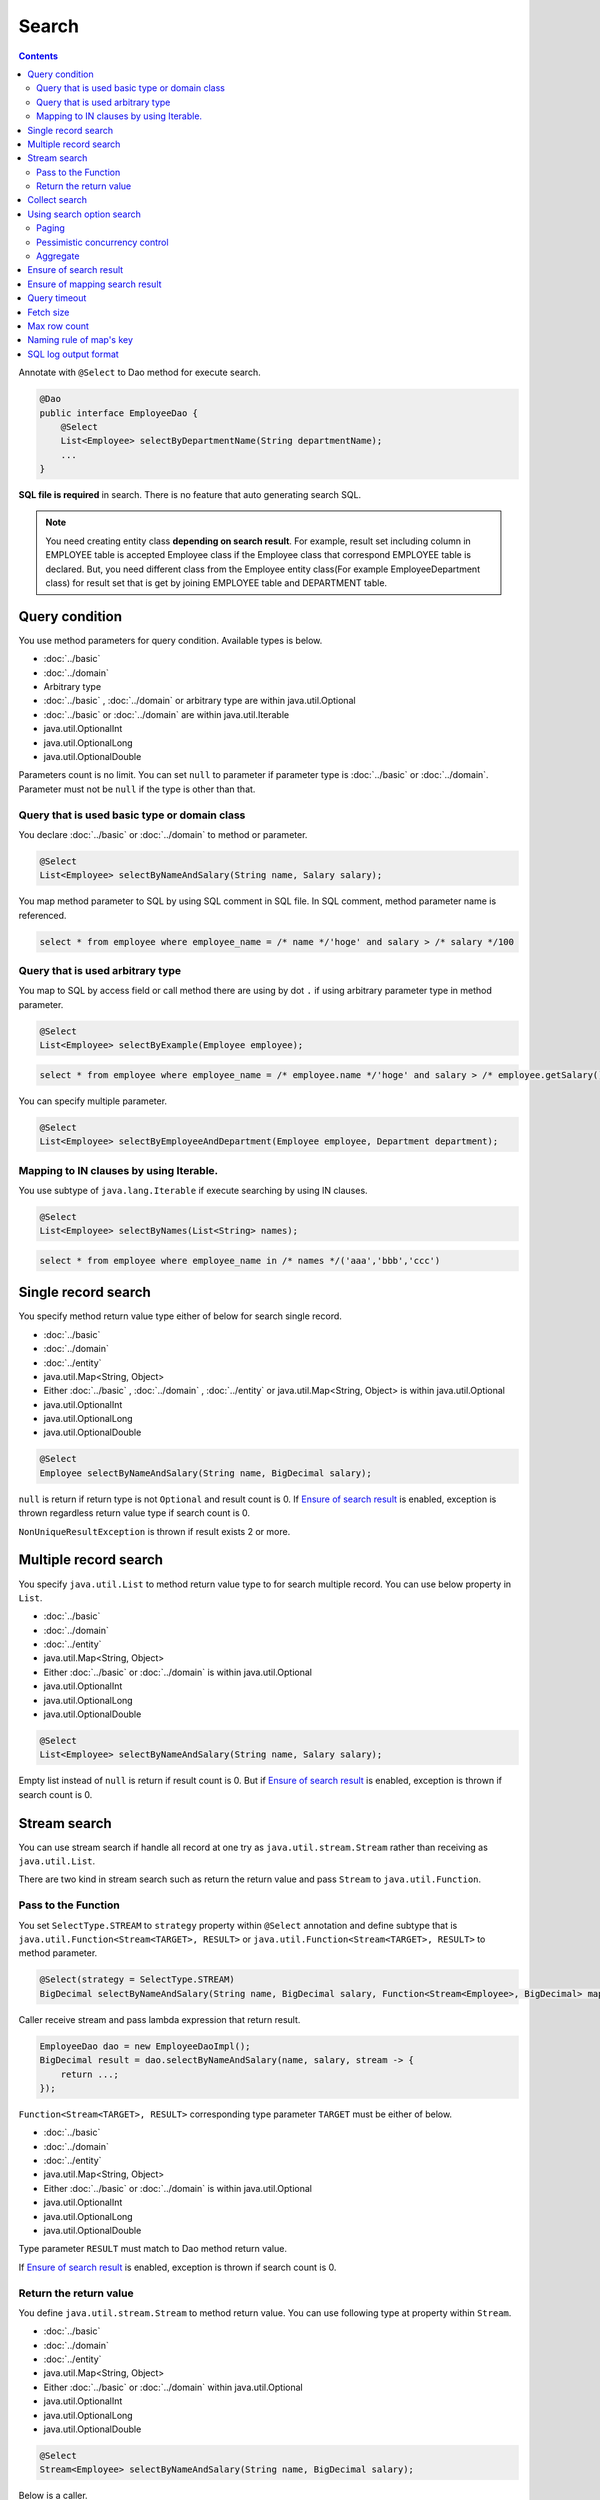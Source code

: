 ===============
Search
===============

.. contents::
   :depth: 3

Annotate with ``@Select`` to Dao method for execute search.

.. code-block:: java

  @Dao
  public interface EmployeeDao {
      @Select
      List<Employee> selectByDepartmentName(String departmentName);
      ...
  }

**SQL file is required** in search.
There is no feature that auto generating search SQL.

.. note::

  You need creating entity class **depending on search result**.
  For example, result set including column in EMPLOYEE table is accepted Employee class if the Employee class that correspond EMPLOYEE table is declared.
  But, you need different class from the Employee entity class(For example EmployeeDepartment class) for result set that is get by joining EMPLOYEE table and DEPARTMENT table.

Query condition
=================

You use method parameters for query condition.
Available types is below.

* :doc:`../basic`
* :doc:`../domain`
* Arbitrary type
* :doc:`../basic` , :doc:`../domain` or arbitrary type are within java.util.Optional
* :doc:`../basic` or :doc:`../domain` are within java.util.Iterable
* java.util.OptionalInt
* java.util.OptionalLong
* java.util.OptionalDouble

Parameters count is no limit.
You can set ``null`` to parameter if parameter type is :doc:`../basic` or :doc:`../domain`.
Parameter must not be ``null`` if the type is other than that.

Query that is used basic type or domain class
----------------------------------------------

You declare :doc:`../basic` or :doc:`../domain` to method or parameter.

.. code-block:: java

  @Select
  List<Employee> selectByNameAndSalary(String name, Salary salary);

You map method parameter to SQL by using SQL comment in SQL file.
In SQL comment, method parameter name is referenced.

.. code-block:: sql

  select * from employee where employee_name = /* name */'hoge' and salary > /* salary */100

Query that is used arbitrary type
----------------------------------

You map to SQL by access field or call method there are using by dot ``.`` if using arbitrary parameter type in method parameter.

.. code-block:: java

  @Select
  List<Employee> selectByExample(Employee employee);

.. code-block:: sql

  select * from employee where employee_name = /* employee.name */'hoge' and salary > /* employee.getSalary() */100

You can specify multiple parameter.

.. code-block:: java

  @Select
  List<Employee> selectByEmployeeAndDepartment(Employee employee, Department department);

Mapping to IN clauses by using Iterable.
-----------------------------------------

You use subtype of ``java.lang.Iterable`` if execute searching by using IN clauses.

.. code-block:: java

  @Select
  List<Employee> selectByNames(List<String> names);

.. code-block:: sql

  select * from employee where employee_name in /* names */('aaa','bbb','ccc')

Single record search
=====================

You specify method return value type either of below for search single record.

* :doc:`../basic`
* :doc:`../domain`
* :doc:`../entity`
* java.util.Map<String, Object>
* Either :doc:`../basic` , :doc:`../domain` , :doc:`../entity` or java.util.Map<String, Object>
  is within java.util.Optional
* java.util.OptionalInt
* java.util.OptionalLong
* java.util.OptionalDouble

.. code-block:: java

  @Select
  Employee selectByNameAndSalary(String name, BigDecimal salary);

``null`` is return if return type is not ``Optional`` and result count is 0.
If `Ensure of search result`_ is enabled, exception is thrown regardless return value type if search count is 0.

``NonUniqueResultException`` is thrown if result exists 2 or more.

Multiple record search
========================

You specify ``java.util.List`` to method return value type to for search multiple record.
You can use below property in ``List``.

* :doc:`../basic`
* :doc:`../domain`
* :doc:`../entity`
* java.util.Map<String, Object>
* Either :doc:`../basic` or :doc:`../domain` is within java.util.Optional
* java.util.OptionalInt
* java.util.OptionalLong
* java.util.OptionalDouble

.. code-block:: java

  @Select
  List<Employee> selectByNameAndSalary(String name, Salary salary);

Empty list instead of ``null`` is return if result count is 0.
But if `Ensure of search result`_ is enabled, exception is thrown if search count is 0.

Stream search
==============

You can use stream search if  handle all record at one try as ``java.util.stream.Stream`` rather than receiving as ``java.util.List``.

There are two kind in stream search such as return the return value and pass ``Stream`` to ``java.util.Function``.

Pass to the Function
---------------------------

You set ``SelectType.STREAM`` to ``strategy`` property within ``@Select`` annotation and
define subtype that is ``java.util.Function<Stream<TARGET>, RESULT>`` or ``java.util.Function<Stream<TARGET>, RESULT>`` to method parameter.

.. code-block:: java

  @Select(strategy = SelectType.STREAM)
  BigDecimal selectByNameAndSalary(String name, BigDecimal salary, Function<Stream<Employee>, BigDecimal> mapper);

Caller receive stream and pass lambda expression that return result.

.. code-block:: java

  EmployeeDao dao = new EmployeeDaoImpl();
  BigDecimal result = dao.selectByNameAndSalary(name, salary, stream -> {
      return ...;
  });

``Function<Stream<TARGET>, RESULT>`` corresponding type parameter ``TARGET`` must be either of below.

* :doc:`../basic`
* :doc:`../domain`
* :doc:`../entity`
* java.util.Map<String, Object>
* Either :doc:`../basic` or :doc:`../domain` is within java.util.Optional
* java.util.OptionalInt
* java.util.OptionalLong
* java.util.OptionalDouble

Type parameter ``RESULT`` must match to Dao method return value.

If `Ensure of search result`_ is enabled, exception is thrown if search count is 0.

Return the return value
---------------------------

You define ``java.util.stream.Stream`` to method return value.
You can use following type at property within ``Stream``.

* :doc:`../basic`
* :doc:`../domain`
* :doc:`../entity`
* java.util.Map<String, Object>
* Either :doc:`../basic` or :doc:`../domain` within java.util.Optional
* java.util.OptionalInt
* java.util.OptionalLong
* java.util.OptionalDouble

.. code-block:: java

  @Select
  Stream<Employee> selectByNameAndSalary(String name, BigDecimal salary);

Below is a caller.

.. code-block:: java

  EmployeeDao dao = new EmployeeDaoImpl();
  try (Stream<Employee> stream = dao.selectByNameAndSalary(name, salary)) {
    ...
  }

If `Ensure of search result`_ is enabled, exception is thrown if search count is 0.

.. warning::

  Make sure to close the stream for prevent forgetting of release the resource.
  If you do not close the stream, ``java.sql.ResultSet``  or ``java.sql.PreparedStatement`` ,
  ``java.sql.Connection`` those are not closing.

.. note::

  Consider adoption of pass to Function unless there is some particular reason,
  because return the return value has the risk that is forgetting of release the resource.
  Doma display warning message at Dao method for attention.
  You specify ``@Suppress`` below for suppress warning.

  .. code-block:: java

    @Select
    @Suppress(messages = { Message.DOMA4274 })
    Stream<Employee> selectByNameAndSalary(String name, BigDecimal salary);

Collect search
===============

You can use collect search if handle result as ``java.util.Collector``.

You set ``SelectType.COLLECT`` to ``strategy`` property within ``@Select`` annotation and
define subtype that is ``java.stream.Collector<TARGET, ACCUMULATION, RESULT>`` or ``java.stream.Collector<TARGET, ?, RESULT>`` to method parameter.

.. code-block:: java

  @Select(strategy = SelectType.COLLECT)
  <RESULT> RESULT selectBySalary(BigDecimal salary, Collector<Employee, ?, RESULT> collector);

Caller pass ``Collector`` instance.

.. code-block:: java

  EmployeeDao dao = new EmployeeDaoImpl();
  Map<Integer, List<Employee>> result =
      dao.selectBySalary(salary, Collectors.groupingBy(Employee::getDepartmentId));

``Collector<TARGET, ACCUMULATION, RESULT>`` corresponding type parameter ``TARGET`` must be either of below.

* :doc:`../basic`
* :doc:`../domain`
* :doc:`../entity`
* java.util.Map<String, Object>
* Either :doc:`../basic` or :doc:`../domain` within java.util.Optional
* java.util.OptionalInt
* java.util.OptionalLong
* java.util.OptionalDouble

Type parameter ``RESULT`` must match Dao method return value.

If `Ensure of search result`_ is enabled, exception is thrown if search count is 0.

.. note::

  Collect search is the shortcut that pass to Function within stream search.
  You can do equivalent by using `collect`` method in ``Stream`` object that is getting from stream search.

Using search option search
============================

You can automatically generate SQL for paging and pessimistic concurrency control from SQL file that is wrote SELECT clauses
by you use ``SelectOptions`` that is represent search option.

You use ``SelectOptions`` in combination with `Single record search`_ ,  `Multiple record search`_ ,  `Stream search`_

You define ``SelectOptions`` as Dao method parameter.

.. code-block:: java

  @Dao
  public interface EmployeeDao {
      @Select
      List<Employee> selectByDepartmentName(String departmentName, SelectOptions options);
      ...
  }

You can get ``SelectOptions`` instance by static ``get`` method.

.. code-block:: java

  SelectOptions options = SelectOptions.get();

Paging
----------

To implement paging, specify the starting position with the ``offset`` method and 
the number of records to retrieve with the ``limit`` method in ``SelectOptions``. 
Then, pass an instance of ``SelectOptions`` to the DAO method.

.. code-block:: java

  SelectOptions options = SelectOptions.get().offset(5).limit(10);
  EmployeeDao dao = new EmployeeDaoImpl();
  List<Employee> list = dao.selectByDepartmentName("ACCOUNT", options);

Paging is achieved by modifying the original SQL, which must meet the following conditions: 

* it is a SELECT statement.
* it does not perform set operations like UNION, EXCEPT, or INTERSECT at the top level (though subqueries are allowed).
* it does not include paging operations.

Additionally, specific conditions must be met according to the dialect.

+------------------+-------------------------------------------------------------------------------------+
| Dialect          |    Condition                                                                        |
+==================+=====================================================================================+
| Db2Dialect       |    When specifying an offset, all columns listed in the ORDER BY clause             |
|                  |    must be included in the SELECT clause.                                           |
+------------------+-------------------------------------------------------------------------------------+
| Mssql2008Dialect |    When specifying an offset, all columns listed in the ORDER BY clause             |
|                  |    must be included in the SELECT clause.                                           |
+------------------+-------------------------------------------------------------------------------------+
| MssqlDialect     |    When specifying an offset, the ORDER BY clause is required.                      |
+------------------+-------------------------------------------------------------------------------------+
| StandardDialect  |    The ORDER BY clause is required.                                                 |
|                  |    All columns listed in the ORDER BY clause must be included in the SELECT clause. |
+------------------+-------------------------------------------------------------------------------------+

Pessimistic concurrency control
---------------------------------

You indicate executing pessimistic concurrency control by ``forUpdate`` within ``SelectOptions``,
and pass the SelectOptions instance to Dao method.

.. code-block:: java

  SelectOptions options = SelectOptions.get().forUpdate();
  EmployeeDao dao = new EmployeeDaoImpl();
  List<Employee> list = dao.selectByDepartmentName("ACCOUNT", options);

The method that name is started *forUpdate* for pessimistic concurrency control is prepared
such as ``forUpdateNowait`` method that do not wait for getting lock
and ``forUpdate`` method that can specify lock target table or column alias.

Pessimistic concurrency control is executed by rewriting original SQL writing in file.
Original SQL must be satisfied condition below.

* SQL is SELECT clauses
* In top level, set operation is not executed like UNION, EXCEPT, INTERSECT.(But using at subquery is able)
* Pessimistic concurrency control process is not included.

Part or all of pessimistic concurrency control method can not used according to the database dialect.

+------------------+-----------------------------------------------------------------------------+
| Dialect          |    Description                                                              |
+==================+=============================================================================+
| Db2Dialect       |    You can use forUpdate().                                                 |
+------------------+-----------------------------------------------------------------------------+
| H2Dialect        |    You can use forUpdate().                                                 |
+------------------+-----------------------------------------------------------------------------+
| HsqldbDialect    |    You can use forUpdate().                                                 |
+------------------+-----------------------------------------------------------------------------+
| Mssql2008Dialect |    You can use forUpdate() and forUpdateNowait().                           |
|                  |    However, FROM clauses in original SQL must consist single table.         |
+------------------+-----------------------------------------------------------------------------+
| MysqlDialect     |    You can use forUpdate()                                                  |
+------------------+-----------------------------------------------------------------------------+
| OracleDialect    |    You can use forUpdate(), forUpdate(String... aliases),                   |
|                  |    forUpdateNowait(), forUpdateNowait(String... aliases),                   |
|                  |    forUpdateWait(int waitSeconds),                                          |
|                  |    forUpdateWait(int waitSeconds, String... aliases).                       |
+------------------+-----------------------------------------------------------------------------+
| PostgresDialect  |    You can use forUpdate() and forUpdate(String... aliases).                |
+------------------+-----------------------------------------------------------------------------+
| StandardDialect  |    You can not use all of pessimistic concurrency control method.           |
+------------------+-----------------------------------------------------------------------------+

Aggregate
---------

You can get aggregate count by calling ``count`` method within ``SelectOptions``.
Usually, you use combination in paging option and use in case of getting all count if not narrowing by paging.

.. code-block:: java

  SelectOptions options = SelectOptions.get().offset(5).limit(10).count();
  EmployeeDao dao = new EmployeeDaoImpl();
  List<Employee> list = dao.selectByDepartmentName("ACCOUNT", options);
  long count = options.getCount();

Aggregate count is get by using ``getCount`` method within ``SelectOptions`` after calling Dao method.
The ``getCount`` method is return ``-1`` if you do not execute ``count`` method before calling method.

Ensure of search result
========================

You specify ``true`` to ``ensureResult`` property within ``@Select`` annotation if you want to ensure of search result count is over 1.

.. code-block:: java

  @Select(ensureResult = true)
  Employee selectById(Integer id);

``NoResultException`` is thrown if search result count is 0.

Ensure of mapping search result
================================

You specify ``true`` to ``ensureResultMapping`` property within ``@Select`` annotation,
if you want ensure that mapping result set column to all entity properties without exception.

.. code-block:: java

  @Select(ensureResultMapping = true)
  Employee selectById(Integer id);

``ResultMappingException`` is thrown if there are property that is not mapping to result set column.

Query timeout
==================

You can specify seconds of query timeout to ``queryTimeout`` property within ``@Update`` annotation.

.. code-block:: java

  @Select(queryTimeout = 10)
  List<Employee> selectAll();

Query timeout that is specified in :doc:`../config` is used if ``queryTimeout`` property is not set value.

Fetch size
==============

You can specify fetch size to ``fetchSize`` property within ``@Select`` annotation.

.. code-block:: java

  @Select(fetchSize = 20)
  List<Employee> selectAll();

Fetch size that is specified in :doc:`../config` is used if value is not set.

Max row count
===============

You can specify max row count to ``maxRows`` property within ``@Select`` annotation.

.. code-block:: java

  @Select(maxRows = 100)
  List<Employee> selectAll();

Max row count that is is specified in :doc:`../config` is used if value is not set.

Naming rule of map's key
============================

You can specify naming rule of map's key to ``mapKeyNaming`` property within ``@Select`` annotation,
if you want mapping search result to ``java.util.Map<String, Object>``.

.. code-block:: java

  @Select(mapKeyNaming = MapKeyNamingType.CAMEL_CASE)
  List<Map<String, Object>> selectAll();

``MapKeyNamingType.CAMEL_CASE`` present converting column name to camel case.
In addition to there are rule that converting upper case or lower case.

The final conversion result is decide by value specified here and implementation of ``MapKeyNaming`` is specified at :doc:`../config`.

SQL log output format
======================

You can specify SQL log output format to ``sqlLog`` property within ``@Select`` annotation.

.. code-block:: java

  @Select(sqlLog = SqlLogType.RAW)
  List<Employee> selectById(Integer id);

``SqlLogType.RAW`` represent outputting log that is sql with a binding parameter.

